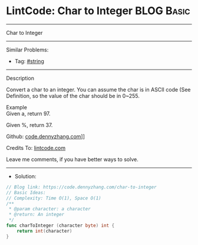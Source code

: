 * LintCode: Char to Integer                                      :BLOG:Basic:
#+STARTUP: showeverything
#+OPTIONS: toc:nil \n:t ^:nil creator:nil d:nil
:PROPERTIES:
:type:     string
:END:
---------------------------------------------------------------------
Char to Integer
---------------------------------------------------------------------
#+BEGIN_HTML
<a href="https://github.com/dennyzhang/code.dennyzhang.com/tree/master/problems/char-to-integer"><img align="right" width="200" height="183" src="https://www.dennyzhang.com/wp-content/uploads/denny/watermark/github.png" /></a>
#+END_HTML
Similar Problems:
- Tag: [[https://code.dennyzhang.com/tag/string][#string]]
---------------------------------------------------------------------
Description

Convert a char to an integer. You can assume the char is in ASCII code (See Definition, so the value of the char should be in 0~255.

Example
Given a, return 97.

Given %, return 37.

Github: [[https://github.com/dennyzhang/code.dennyzhang.com/tree/master/problems/char-to-integer][code.dennyzhang.com]]]]

Credits To: [[https://www.lintcode.com/problem/char-to-integer/description][lintcode.com]]

Leave me comments, if you have better ways to solve.
---------------------------------------------------------------------
- Solution:

#+BEGIN_SRC go
// Blog link: https://code.dennyzhang.com/char-to-integer
// Basic Ideas:
// Complexity: Time O(1), Space O(1)
/**
 * @param character: a character
 * @return: An integer
 */
func charToInteger (character byte) int {
    return int(character)
}
#+END_SRC

#+BEGIN_HTML
<div style="overflow: hidden;">
<div style="float: left; padding: 5px"> <a href="https://www.linkedin.com/in/dennyzhang001"><img src="https://www.dennyzhang.com/wp-content/uploads/sns/linkedin.png" alt="linkedin" /></a></div>
<div style="float: left; padding: 5px"><a href="https://github.com/dennyzhang"><img src="https://www.dennyzhang.com/wp-content/uploads/sns/github.png" alt="github" /></a></div>
<div style="float: left; padding: 5px"><a href="https://www.dennyzhang.com/slack" target="_blank" rel="nofollow"><img src="https://slack.dennyzhang.com/badge.svg" alt="slack"/></a></div>
</div>
#+END_HTML
